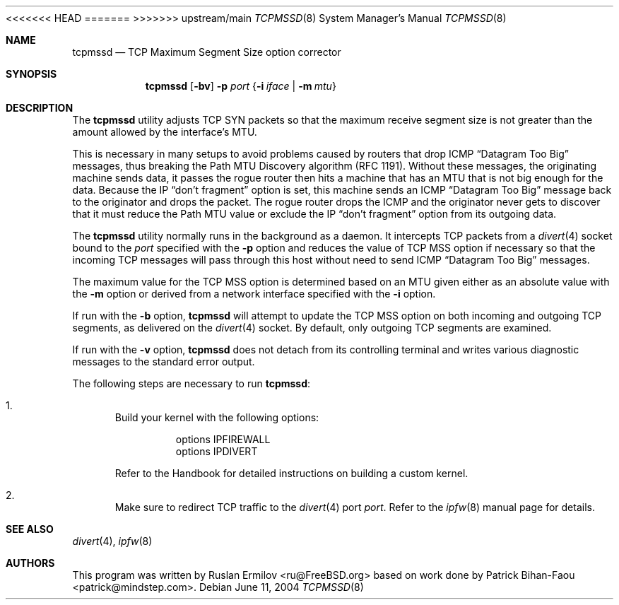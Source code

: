 .\" Copyright (c) 2000 Ruslan Ermilov
.\" All rights reserved.
.\"
.\" Redistribution and use in source and binary forms, with or without
.\" modification, are permitted provided that the following conditions
.\" are met:
.\" 1. Redistributions of source code must retain the above copyright
.\"    notice, this list of conditions and the following disclaimer.
.\" 2. Redistributions in binary form must reproduce the above copyright
.\"    notice, this list of conditions and the following disclaimer in the
.\"    documentation and/or other materials provided with the distribution.
.\"
.\" THIS SOFTWARE IS PROVIDED BY THE AUTHOR AND CONTRIBUTORS ``AS IS'' AND
.\" ANY EXPRESS OR IMPLIED WARRANTIES, INCLUDING, BUT NOT LIMITED TO, THE
.\" IMPLIED WARRANTIES OF MERCHANTABILITY AND FITNESS FOR A PARTICULAR PURPOSE
.\" ARE DISCLAIMED.  IN NO EVENT SHALL THE AUTHOR OR CONTRIBUTORS BE LIABLE
.\" FOR ANY DIRECT, INDIRECT, INCIDENTAL, SPECIAL, EXEMPLARY, OR CONSEQUENTIAL
.\" DAMAGES (INCLUDING, BUT NOT LIMITED TO, PROCUREMENT OF SUBSTITUTE GOODS
.\" OR SERVICES; LOSS OF USE, DATA, OR PROFITS; OR BUSINESS INTERRUPTION)
.\" HOWEVER CAUSED AND ON ANY THEORY OF LIABILITY, WHETHER IN CONTRACT, STRICT
.\" LIABILITY, OR TORT (INCLUDING NEGLIGENCE OR OTHERWISE) ARISING IN ANY WAY
.\" OUT OF THE USE OF THIS SOFTWARE, EVEN IF ADVISED OF THE POSSIBILITY OF
.\" SUCH DAMAGE.
.\"
<<<<<<< HEAD
.\" $FreeBSD$
.\"
=======
>>>>>>> upstream/main
.Dd June 11, 2004
.Dt TCPMSSD 8
.Os
.Sh NAME
.Nm tcpmssd
.Nd "TCP Maximum Segment Size option corrector"
.Sh SYNOPSIS
.Nm
.Op Fl bv
.Fl p Ar port
.Brq Fl i Ar iface | Fl m Ar mtu
.Sh DESCRIPTION
The
.Nm
utility adjusts TCP SYN packets so that the maximum
receive segment size is not greater than the amount allowed by the
interface's MTU.
.Pp
This is necessary in many setups to avoid problems caused by routers that
drop ICMP
.Dq "Datagram Too Big"
messages, thus breaking the Path MTU Discovery algorithm (RFC 1191).
Without these messages, the originating machine sends data, it passes
the rogue router then hits a machine that has an MTU that is not big
enough for the data.
Because the IP
.Dq "don't fragment"
option is set, this machine sends an ICMP
.Dq "Datagram Too Big"
message back to the originator and drops the packet.
The rogue router drops the ICMP and the originator never gets to
discover that it must reduce the Path MTU value or exclude the IP
.Dq "don't fragment"
option from its outgoing data.
.Pp
The
.Nm
utility
normally runs in the background as a daemon.
It intercepts TCP packets
from a
.Xr divert 4
socket bound to the
.Ar port
specified with the
.Fl p
option and reduces the value of TCP MSS option if necessary so that
the incoming TCP messages will pass through this host without need to
send ICMP
.Dq "Datagram Too Big"
messages.
.Pp
The maximum value for the TCP MSS option is determined based on an MTU
given either as an absolute value with the
.Fl m
option or derived from a network interface specified with the
.Fl i
option.
.Pp
If run with the
.Fl b
option,
.Nm
will attempt to update the TCP MSS option on both incoming and outgoing
TCP segments, as delivered on the
.Xr divert 4
socket.
By default, only outgoing TCP segments are examined.
.Pp
If run with the
.Fl v
option,
.Nm
does not detach from its controlling terminal and writes various diagnostic
messages to the standard error output.
.Pp
The following steps are necessary to run
.Nm :
.Bl -enum
.It
Build your kernel with the following options:
.Bd -literal -offset indent
options IPFIREWALL
options IPDIVERT
.Ed
.Pp
Refer to the Handbook for detailed instructions on building a custom
kernel.
.It
Make sure to redirect TCP traffic to the
.Xr divert 4
port
.Ar port .
Refer to the
.Xr ipfw 8
manual page for details.
.El
.Sh SEE ALSO
.Xr divert 4 ,
.Xr ipfw 8
.Sh AUTHORS
.An -nosplit
This program was written by
.An Ruslan Ermilov Aq ru@FreeBSD.org
based on work done by
.An Patrick Bihan-Faou Aq patrick@mindstep.com .
